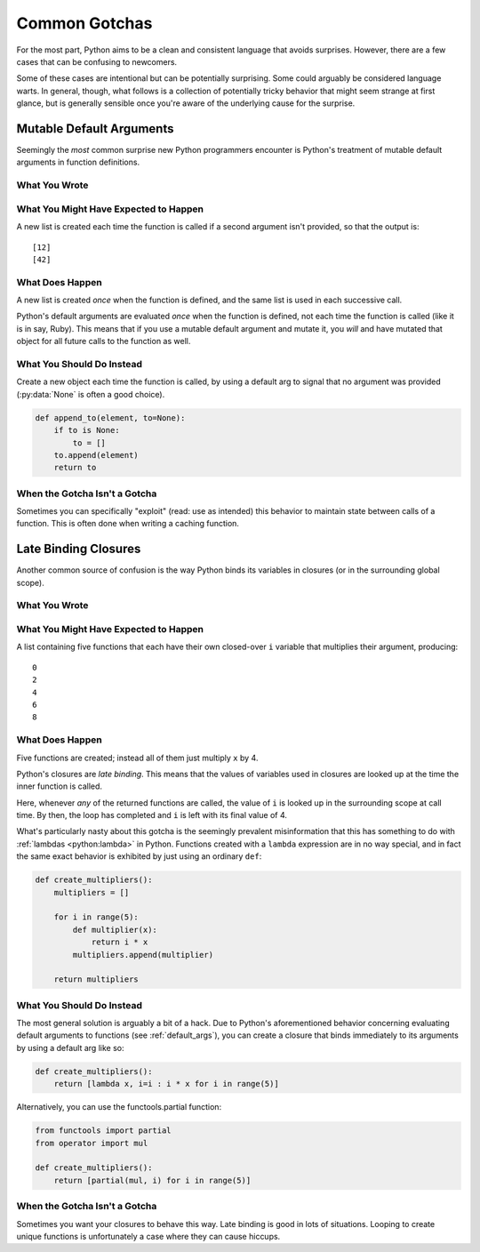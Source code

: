 Common Gotchas
==============

For the most part, Python aims to be a clean and consistent language that
avoids surprises. However, there are a few cases that can be confusing to
newcomers.

Some of these cases are intentional but can be potentially surprising. Some
could arguably be considered language warts. In general, though, what follows
is a collection of potentially tricky behavior that might seem strange at first
glance, but is generally sensible once you're aware of the underlying cause for
the surprise.


.. _default_args:

Mutable Default Arguments
-------------------------

Seemingly the *most* common surprise new Python programmers encounter is
Python's treatment of mutable default arguments in function definitions.

What You Wrote
~~~~~~~~~~~~~~

.. testcode::

    def append_to(element, to=[]):
        to.append(element)
        return to

What You Might Have Expected to Happen
~~~~~~~~~~~~~~~~~~~~~~~~~~~~~~~~~~~~~~

.. testcode::

    my_list = append_to(12)
    print my_list

    my_other_list = append_to(42)
    print my_other_list

A new list is created each time the function is called if a second argument
isn't provided, so that the output is::

    [12]
    [42]

What Does Happen
~~~~~~~~~~~~~~~~

.. testoutput::

    [12]
    [12, 42]

A new list is created *once* when the function is defined, and the same list is
used in each successive call.

Python's default arguments are evaluated *once* when the function is defined,
not each time the function is called (like it is in say, Ruby). This means that
if you use a mutable default argument and mutate it, you *will* and have
mutated that object for all future calls to the function as well.

What You Should Do Instead
~~~~~~~~~~~~~~~~~~~~~~~~~~

Create a new object each time the function is called, by using a default arg to
signal that no argument was provided (:py:data:`None` is often a good choice).

.. code-block:: python

    def append_to(element, to=None):
        if to is None:
            to = []
        to.append(element)
        return to


When the Gotcha Isn't a Gotcha
~~~~~~~~~~~~~~~~~~~~~~~~~~~~~~

Sometimes you can specifically "exploit" (read: use as intended) this behavior
to maintain state between calls of a function. This is often done when writing
a caching function.


Late Binding Closures
---------------------

Another common source of confusion is the way Python binds its variables in
closures (or in the surrounding global scope).

What You Wrote
~~~~~~~~~~~~~~

.. testcode::

    def create_multipliers():
        return [lambda x : i * x for i in range(5)]

What You Might Have Expected to Happen
~~~~~~~~~~~~~~~~~~~~~~~~~~~~~~~~~~~~~~

.. testcode::

    for multiplier in create_multipliers():
        print multiplier(2)

A list containing five functions that each have their own closed-over ``i``
variable that multiplies their argument, producing::

    0
    2
    4
    6
    8

What Does Happen
~~~~~~~~~~~~~~~~

.. testoutput::

    8
    8
    8
    8
    8

Five functions are created; instead all of them just multiply ``x`` by 4.

Python's closures are *late binding*.
This means that the values of variables used in closures are looked
up at the time the inner function is called.

Here, whenever *any* of the returned functions are called, the value of ``i``
is looked up in the surrounding scope at call time. By then, the loop has
completed and ``i`` is left with its final value of 4.

What's particularly nasty about this gotcha is the seemingly prevalent
misinformation that this has something to do with :ref:`lambdas <python:lambda>`
in Python. Functions created with a ``lambda`` expression are in no way special,
and in fact the same exact behavior is exhibited by just using an ordinary
``def``:

.. code-block:: python

    def create_multipliers():
        multipliers = []

        for i in range(5):
            def multiplier(x):
                return i * x
            multipliers.append(multiplier)

        return multipliers

What You Should Do Instead
~~~~~~~~~~~~~~~~~~~~~~~~~~

The most general solution is arguably a bit of a hack. Due to Python's
aforementioned behavior concerning evaluating default arguments to functions
(see :ref:`default_args`), you can create a closure that binds immediately to
its arguments by using a default arg like so:

.. code-block:: python

    def create_multipliers():
        return [lambda x, i=i : i * x for i in range(5)]

Alternatively, you can use the functools.partial function:

.. code-block:: python

    from functools import partial
    from operator import mul

    def create_multipliers():
        return [partial(mul, i) for i in range(5)]

When the Gotcha Isn't a Gotcha
~~~~~~~~~~~~~~~~~~~~~~~~~~~~~~

Sometimes you want your closures to behave this way. Late binding is good in
lots of situations. Looping to create unique functions is unfortunately a case
where they can cause hiccups.
